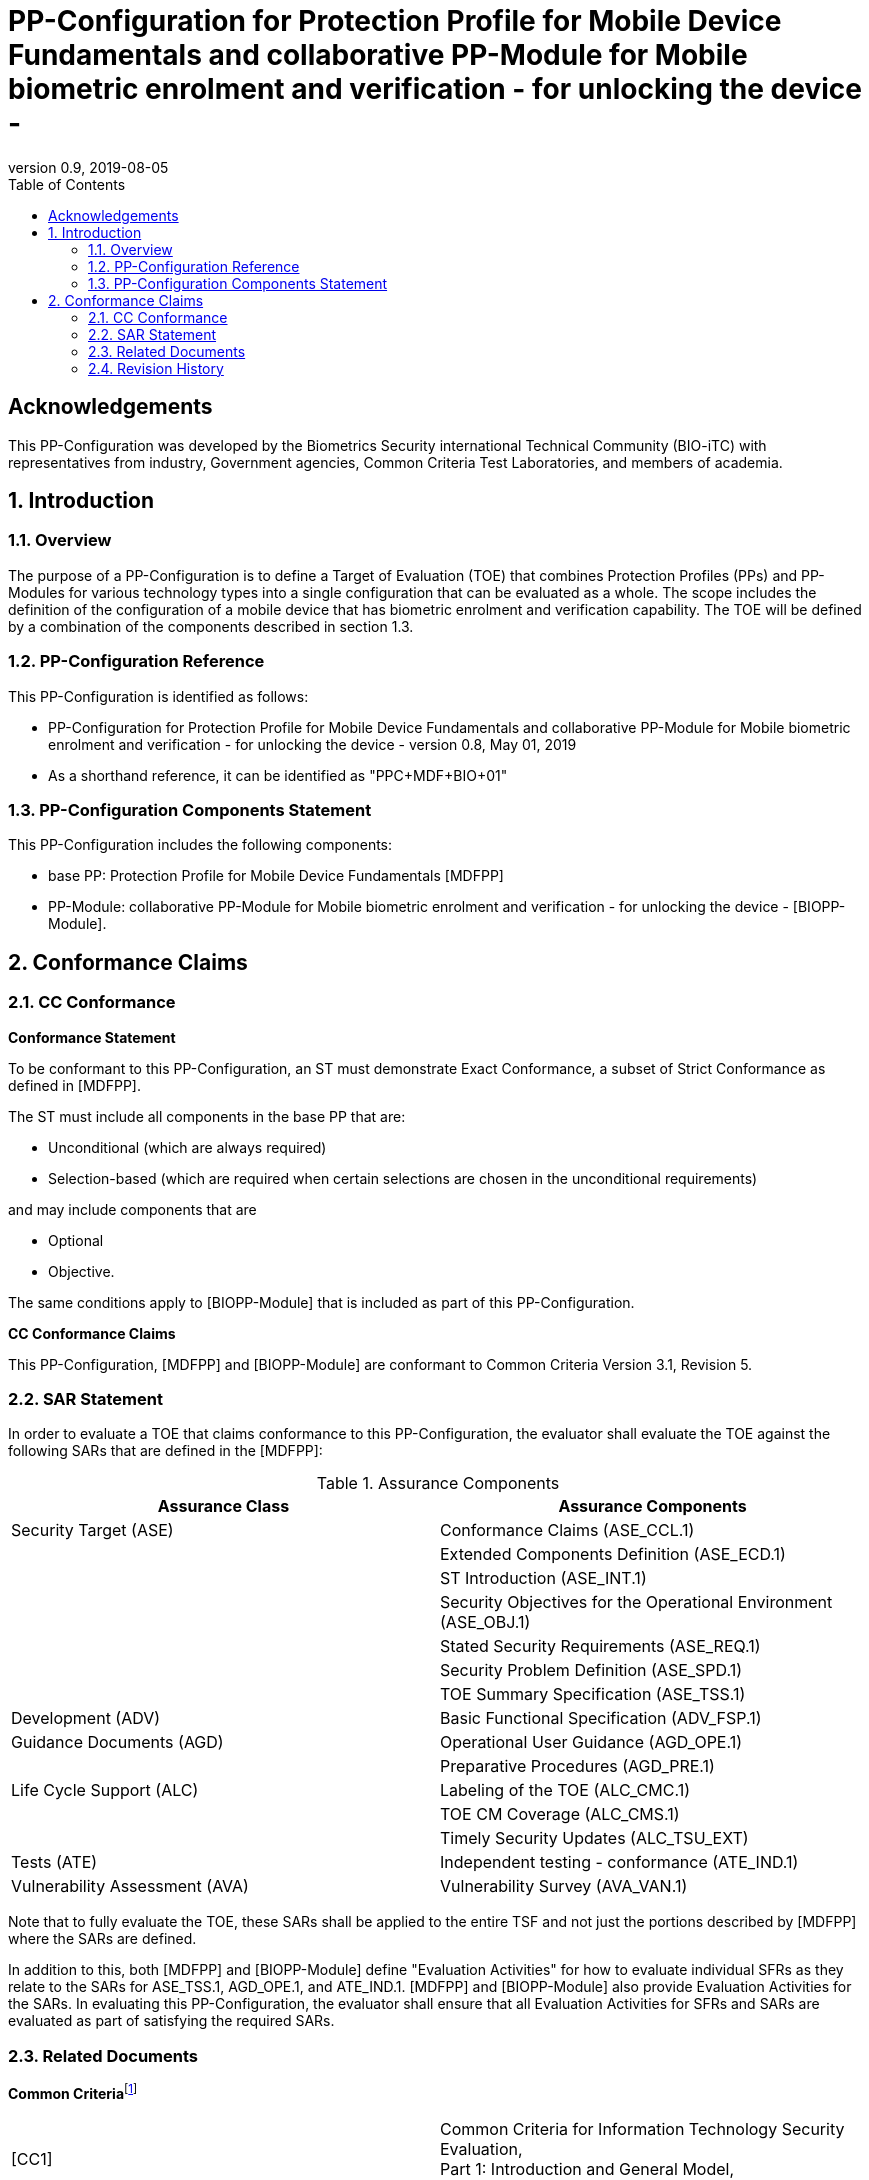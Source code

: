 = PP-Configuration for Protection Profile for Mobile Device Fundamentals and collaborative PP-Module for Mobile biometric enrolment and verification - for unlocking the device -
:showtitle:
:toc:
:table-caption: Table
:revnumber: 0.9
:revdate: 2019-08-05

== Acknowledgements

This PP-Configuration was developed by the Biometrics Security international Technical Community (BIO-iTC) with representatives from industry, Government agencies, Common Criteria Test Laboratories, and members of academia.

:sectnums:

== Introduction

=== Overview

The purpose of a PP-Configuration is to define a Target of Evaluation (TOE) that combines Protection Profiles (PPs) and PP-Modules for various technology types into a single configuration that can be evaluated as a whole. The scope includes the definition of the configuration of a mobile device that has biometric enrolment and verification capability. The TOE will be defined by a combination of the components described in section 1.3.

=== PP-Configuration Reference

This PP-Configuration is identified as follows:

* PP-Configuration for Protection Profile for Mobile Device Fundamentals and collaborative PP-Module for Mobile biometric enrolment and verification - for unlocking the device - version 0.8, May 01, 2019
* As a shorthand reference, it can be identified as "PPC+MDF+BIO+01"

=== PP-Configuration Components Statement

This PP-Configuration includes the following components:

* base PP: Protection Profile for Mobile Device Fundamentals [MDFPP]
* PP-Module: collaborative PP-Module for Mobile biometric enrolment and verification - for unlocking the device - [BIOPP-Module].

== Conformance Claims

=== CC Conformance

*Conformance Statement*

To be conformant to this PP-Configuration, an ST must demonstrate Exact Conformance, a subset of Strict Conformance as defined in [MDFPP].

The ST must include all components in the base PP that are:

* Unconditional (which are always required)
* Selection-based (which are required when certain selections are chosen in the unconditional requirements)

and may include components that are

* Optional
* Objective.

The same conditions apply to [BIOPP-Module] that is included as part of this PP-Configuration.

*CC Conformance Claims*

This PP-Configuration, [MDFPP] and [BIOPP-Module] are conformant to Common Criteria Version 3.1, Revision 5.

=== SAR Statement

In order to evaluate a TOE that claims conformance to this PP-Configuration, the evaluator shall evaluate the TOE against the following SARs that are defined in the [MDFPP]:

[cols=",",options="header",]
.Assurance Components
|===
|*Assurance Class* |*Assurance Components*
|Security Target (ASE) |Conformance Claims (ASE_CCL.1)
| |Extended Components Definition (ASE_ECD.1)
| |ST Introduction (ASE_INT.1)
| |Security Objectives for the Operational Environment (ASE_OBJ.1)
| |Stated Security Requirements (ASE_REQ.1)
| |Security Problem Definition (ASE_SPD.1)
| |TOE Summary Specification (ASE_TSS.1)
|Development (ADV) |Basic Functional Specification (ADV_FSP.1)
|Guidance Documents (AGD) |Operational User Guidance (AGD_OPE.1)
| |Preparative Procedures (AGD_PRE.1)
|Life Cycle Support (ALC) |Labeling of the TOE (ALC_CMC.1)
| |TOE CM Coverage (ALC_CMS.1)
| |Timely Security Updates (ALC_TSU_EXT)
|Tests (ATE) |Independent testing - conformance (ATE_IND.1)
|Vulnerability Assessment (AVA) |Vulnerability Survey (AVA_VAN.1)
|===


Note that to fully evaluate the TOE, these SARs shall be applied to the entire TSF and not just the portions described by [MDFPP] where the SARs are defined.

In addition to this, both [MDFPP] and [BIOPP-Module] define "Evaluation Activities" for how to evaluate individual SFRs as they relate to the SARs for ASE_TSS.1, AGD_OPE.1, and ATE_IND.1. [MDFPP] and [BIOPP-Module] also provide Evaluation Activities for the SARs. In evaluating this PP-Configuration, the evaluator shall ensure that all Evaluation Activities for SFRs and SARs are evaluated as part of satisfying the required SARs.

=== Related Documents

**Common Criteria**footnote:[For details see http://www.commoncriteriaportal.org/]

[cols=",",]
|===
|[CC1] |Common Criteria for Information Technology Security Evaluation, +
Part 1: Introduction and General Model, +
CCMB-2017-04-001, Version 3.1 Revision 5, April 2017.
|[CC2] |Common Criteria for Information Technology Security Evaluation, +
Part 2: Security Functional Components, +
CCMB-2017-04-002, Version 3.1 Revision 5, April 2017.
|[CC3] |Common Criteria for Information Technology Security Evaluation, +
Part 3: Security Assurance Components, +
CCMB-2017-04-003, Version 3.1 Revision 5, April 2017.
|[CEM] |Common Methodology for Information Technology Security Evaluation, +
Evaluation Methodology, +
CCMB-2017-04-004, Version 3.1 Revision 5, April 2017.
|[addenda] |CC and CEM addenda, +
Exact Conformance, Selection-Based SFRs, Optional SFRs, +
Version 0.5, May 2017.
|===

*Protection Profiles*

[cols=",",]
|===
|[MDFPP] |Protection Profile for Mobile Device Fundamentals, Version:3.2
|[BIOPP-Module] |collaborative PP-Module for Mobile biometric enrolment and verification - for unlocking the device -, January 31, Version 0.8, 2019
|===

=== Revision History

[cols=",,",options="header",]
|===
|*Version* |*Date* |*Description*
|0.8 
|31 Jan, 2019 
|First draft for review

|0.9
|August 5, 2019
|Update from Puiblic Review Draft 1
|===
